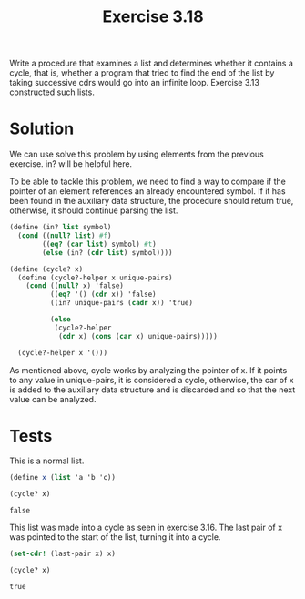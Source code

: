#+Title: Exercise 3.18
Write a procedure that examines a list and determines whether it contains a cycle, that is, whether a program that tried to find the end of the list by taking successive cdrs would go into an infinite loop. Exercise 3.13 constructed such lists.

* Solution
We can use solve this problem by using elements from the previous exercise. in? will be helpful here.

To be able to tackle this problem, we need to find a way to compare if the pointer of an element references an already  encountered symbol. If it has been found in the auxiliary data structure, the procedure should return true, otherwise, it should continue parsing the list.

#+BEGIN_SRC scheme :session cycle? :results silent
  (define (in? list symbol)
    (cond ((null? list) #f)
          ((eq? (car list) symbol) #t)
          (else (in? (cdr list) symbol))))
#+END_SRC


#+BEGIN_SRC scheme :session cycle? :results silent
  (define (cycle? x)
    (define (cycle?-helper x unique-pairs)
      (cond ((null? x) 'false)
            ((eq? '() (cdr x)) 'false)
            ((in? unique-pairs (cadr x)) 'true)

            (else
             (cycle?-helper
              (cdr x) (cons (car x) unique-pairs)))))

    (cycle?-helper x '()))
#+END_SRC


As mentioned above, cycle works by analyzing the pointer of x. If it points to any value in unique-pairs, it is considered a cycle, otherwise, the car of x is added to the auxiliary data structure and is discarded and so that the next value can be analyzed.
 
* Tests

This is a normal list.
#+BEGIN_SRC scheme :session cycle? :exports both
  (define x (list 'a 'b 'c))

  (cycle? x)
#+END_SRC

#+RESULTS:
: false


This list was made into a cycle as seen in exercise 3.16.
The last pair of x was pointed to the start of the list, turning it into a cycle.
#+BEGIN_SRC scheme :session cycle? :exports both
  (set-cdr! (last-pair x) x)

  (cycle? x)
#+END_SRC

#+RESULTS:
: true

